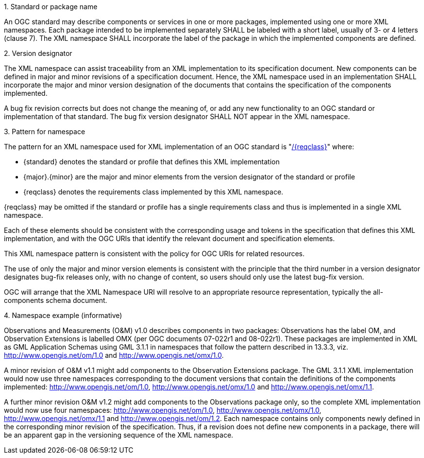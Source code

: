.1. Standard or package name

An OGC standard may describe components or services in one or more packages, implemented using one or more XML namespaces.  Each package intended to be implemented separately SHALL be labeled with a short label, usually of 3- or 4 letters (clause 7). The XML namespace SHALL incorporate the label of the package in which the implemented components are defined.

.2. Version designator

The XML namespace can assist traceability from an XML implementation to its specification document. New components can be defined in major and minor revisions of a specification document. Hence, the XML namespace used in an implementation SHALL incorporate the major and minor version designation of the documents that contains the specification of the components implemented.

A bug fix revision corrects but does not change the meaning of, or add any new functionality to an OGC standard or implementation of that standard. The bug fix version designator SHALL NOT appear in the XML namespace.

.3. Pattern for namespace

The pattern for an XML namespace used for XML implementation of an OGC standard is
"http://www.opengis.net/{standard}/{major}.{minor}[/{reqclass}]"
where:

* {standard} denotes the standard or profile that defines this XML implementation
* {major}.{minor} are the major and minor elements from the version designator of the standard or profile
* {reqclass} denotes the requirements class implemented by this XML namespace.

{reqclass} may be omitted if the standard or profile has a single requirements class and thus is implemented in a single XML namespace.

Each of these elements should be consistent with the corresponding usage and tokens in the specification that defines this XML implementation, and with the OGC URIs that identify the relevant document and specification elements.

This XML namespace pattern is consistent with the policy for OGC URIs for related resources.

The use of only the major and minor version elements is consistent with the principle that the third number in a version designator designates bug-fix releases only, with no change of content, so users should only use the latest bug-fix version.

OGC will arrange that the XML Namespace URI will resolve to an appropriate resource representation, typically the all-components schema document.

.4. Namespace example (informative)

Observations and Measurements (O&M) v1.0 describes components in two packages: Observations has the label OM, and Observation Extensions is labelled OMX (per OGC documents 07-022r1 and 08-022r1). These packages are implemented in XML as GML Application Schemas using GML 3.1.1 in namespaces that follow the pattern described in 13.3.3, viz. http://www.opengis.net/om/1.0 and http://www.opengis.net/omx/1.0.

A minor revision of O&M v1.1 might add components to the Observation Extensions package. The GML 3.1.1 XML implementation would now use three namespaces corresponding to the document versions that contain the definitions of the components implemented: http://www.opengis.net/om/1.0, http://www.opengis.net/omx/1.0 and http://www.opengis.net/omx/1.1.

A further minor revision O&M v1.2 might add components to the Observations package only, so the complete XML implementation would now use four namespaces: http://www.opengis.net/om/1.0, http://www.opengis.net/omx/1.0, http://www.opengis.net/omx/1.1 and http://www.opengis.net/om/1.2. Each namespace contains only components newly defined in the corresponding minor revision of the specification.  Thus, if a revision does not define new components in a package, there will be an apparent gap in the versioning sequence of the XML namespace.
